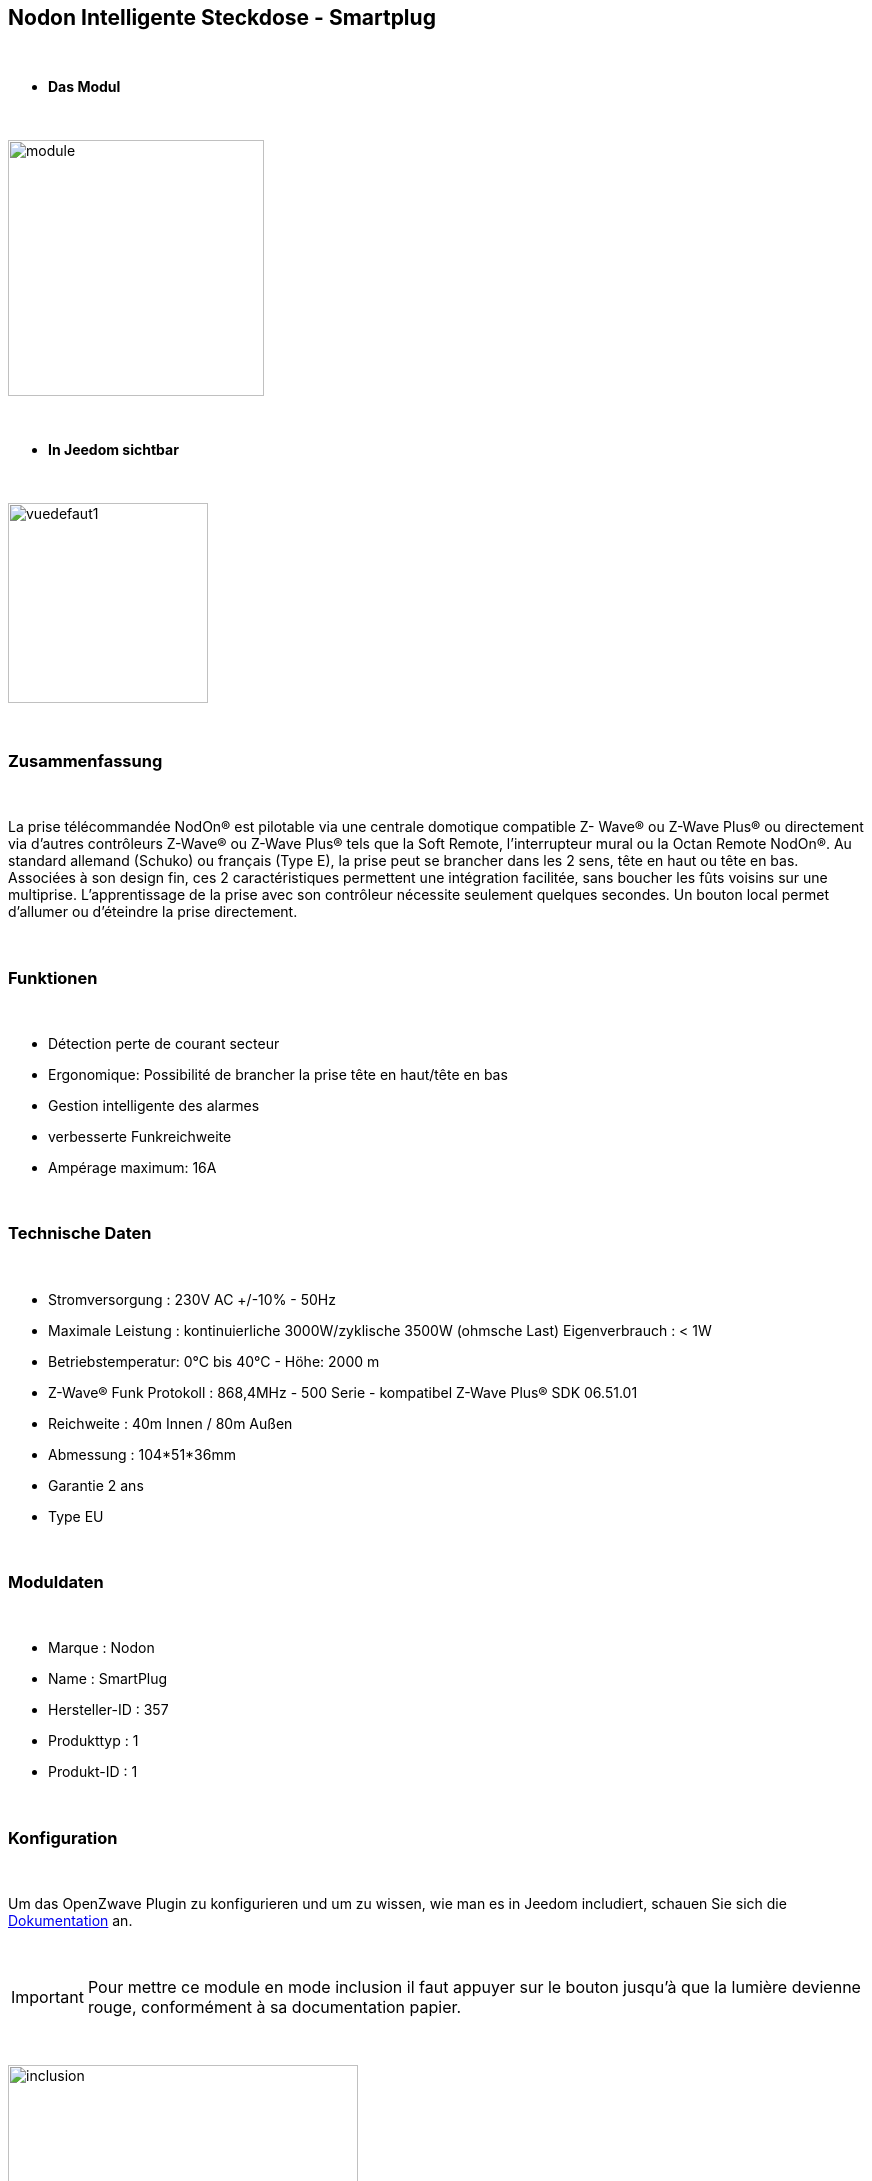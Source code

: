 :icons:
== Nodon Intelligente Steckdose - Smartplug

{nbsp} +

* *Das Modul*

{nbsp} +

image::../images/nodon.smartplug/module.jpg[width=256,align="center"]

{nbsp} +

* *In Jeedom sichtbar*

{nbsp} +

image::../images/nodon.smartplug/vuedefaut1.jpg[width=200,align="center"]

{nbsp} +

=== Zusammenfassung

{nbsp} +

La prise télécommandée NodOn® est pilotable via une centrale domotique compatible Z- Wave® ou Z-Wave Plus® ou
directement via d’autres contrôleurs Z-Wave® ou Z-Wave Plus® tels que la Soft Remote, l’interrupteur mural ou la
Octan Remote NodOn®.
Au standard allemand (Schuko) ou français (Type E), la prise peut se brancher dans les 2 sens, tête en haut ou tête en bas. Associées à son design fin, ces 2 caractéristiques permettent une intégration facilitée, sans boucher les
 fûts voisins sur une multiprise.
L’apprentissage de la prise avec son contrôleur nécessite seulement quelques secondes. Un
 bouton local permet d’allumer ou d’éteindre la prise directement.

{nbsp} +

=== Funktionen

{nbsp} +

* Détection perte de courant secteur
* Ergonomique: Possibilité de brancher la prise tête en haut/tête en bas
* Gestion intelligente des alarmes
* verbesserte Funkreichweite  
* Ampérage maximum: 16A

{nbsp} +

=== Technische Daten

{nbsp} +

* Stromversorgung : 230V AC +/-10% - 50Hz
* Maximale Leistung : kontinuierliche 3000W/zyklische 3500W (ohmsche Last) Eigenverbrauch : < 1W
* Betriebstemperatur: 0°C bis 40°C - Höhe: 2000 m
* Z-Wave® Funk Protokoll : 868,4MHz - 500 Serie - kompatibel Z-Wave Plus® SDK 06.51.01
* Reichweite : 40m Innen / 80m Außen
* Abmessung : 104*51*36mm
* Garantie 2 ans
* Type EU

{nbsp} +

=== Moduldaten

{nbsp} +

* Marque : Nodon
* Name : SmartPlug
* Hersteller-ID : 357
* Produkttyp : 1
* Produkt-ID : 1

{nbsp} +

=== Konfiguration

{nbsp} +

Um das OpenZwave Plugin zu konfigurieren und um zu wissen, wie man es in Jeedom includiert, schauen Sie sich die  link:https://jeedom.fr/doc/documentation/plugins/openzwave/fr_FR/openzwave.html[Dokumentation] an.

{nbsp} +

[icon="../images/plugin/important.png"]
[IMPORTANT]
Pour mettre ce module en mode inclusion  il faut appuyer sur le bouton jusqu'à que la lumière devienne rouge, conformément à sa documentation papier.

{nbsp} +

image::../images/nodon.smartplug/inclusion.jpg[width=350,align="center"]

{nbsp} +

[underline]#Einmal Includiert, sollten Sie folgendes erhalten :#

{nbsp} +

image::../images/nodon.smartplug/information.jpg[Plugin Zwave,align="center"]

{nbsp} +

==== Befehle

{nbsp} +

Nachdem das Modul erkannt wurde, werden die zugeordneten Modul-Befehle verfügbar sein.

{nbsp} +

image::../images/nodon.smartplug/commandes.jpg[Commandes,align="center"]

{nbsp} +

[underline]#Hier ist die Liste der Befehle :#

{nbsp} +

* Etat : C'est la commande qui permet de connaitre le statut de la prise (Allumée/Eteinte)
* On : C'est la commande qui permet d'allumer la prise
* Off : C'est la commande qui permet d'éteindre la prise
* Status : Zeigt an, ob der Stecker eingeschaltet ist oder nicht (Erkennung eines Stromausfalls/Trennung)

{nbsp} +

A noter que sur le dashboard, les infos Etat, ON/OFF se retrouvent sur le même icone.

{nbsp} +

==== Modulkonfiguration

{nbsp} +

Vous pouvez effectuer la configuration du module en fonction de votre installation.
erfolgt das in Jeedom über die Schaltfläche "Konfiguration“, des Zwave Plugin.

{nbsp} +

image::../images/plugin/bouton_configuration.jpg[Configuration plugin Zwave,align="center"]

{nbsp} +

[underline]#Sie werden auf diese Seite kommen# (nach einem Klick auf die Registerkarte Parameter)

{nbsp} +

image::../images/nodon.smartplug/config1.jpg[Config1,align="center"]
image::../images/nodon.smartplug/config2.jpg[Config1,align="center"]


{nbsp} +

[underline]#Parameterdetails :#

{nbsp} +

* 1 : Ce paramètre déﬁnit l’état (ON/OFF) de la Smart Plug après une coupure de courant ou après branchement
* 2 : Ce paramètre permet de conﬁgurer les rapports de notiﬁcation de coupure/retour de courant, ainsi que les groupes associés (Groupes 4, 5, 6, 7, 8). Plusieurs combinaisons sont possibles (se référer à la documentation papier ou à la bulle d'aide dans jeedom). Il est recommandé de mettre ce paramètre à 1.
* 3 : Ce paramètre permet d’activer ou désactiver les groupes 2 et 3.
* 4 : Le paramètre force l’état de la Smart Plug à « ON » (Smart Plug activée). Lorsque que la paramètre est activée, il n’est pas possible d’éteindre la Smart Plug (local ou radio)
* Paramètres 5 à 20 : Au travers des paramètres de conﬁgurations #5 à #20, il est possible de conﬁgurer jusqu’à 8 alarmes différentes. Aﬁn de bien conﬁgurer vos alarmes, le formulaire en ligne: www.nodon.fr/support/asp3/alarm vous guidera


==== Gruppen

{nbsp} +

Ce module possède 8 groupes d'association.

{nbsp} +

image::../images/nodon.smartplug/groupe.jpg[Groupe]

{nbsp} +

* Groupe 1 – Lifeline :
Ce groupe est généralement utilisé pour reporter des informations de la Smart Plug au contrôleur principal du réseau.

* Groupe 2 – Suivi de l’état de la Smart Plug
Lorsque la Smart Plug est activée (respectivement désactivée) via le bouton local, celle-ci envoie une commande d’activation (respectivement désactivation) aux appareils associés. Aucune commande n’est envoyée si le changement d’état de la Smart Plug a été provoqué par une commande radio

* Groupe 3 – Suivi de l’état complémentaire
Lorsque que la Smart Plug est activée (respectivement désactivée) via le bouton local, celle-ci envoie une commande de désactivation (respectivement d’activation) aux appareils associés. Aucune commande n’est envoyée si le changement d’état de la Smart Plug a été provoqué par une commande radio.

* Groupe 4 – Notiﬁcation de coupure de courant
Lorsque la Smart Plug détecte une coupure de courant ou un retour du courant, un rapport de notiﬁcation est envoyé aux appareils associés. Le rapport envoyé est un « Notiﬁcation Report : Power Management  - AC disconnected / Re-connected).

* Groupe 5 – Activation sur coupure de courant
Lorsque la Smart Plug détecte une coupure de courant, elle active les appareils associés.

* Groupe 6 – Désactivation sur coupure de courant
Lorsque la Smart Plug détecte une coupure de courant, elle désactive les appareils associés

* Groupe 7 – Activation sur retour de courant
Lorsque la Smart Plug détecte un retour du courant, elle active les appareils associés.

* Groupe 8 – Désactivation sur retour de courant
Lorsque la Smart Plug détecte un retour du courant, elle désactive les appareils associés


{nbsp} +

[icon="../images/plugin/important.png"]
[IMPORTANT]
A minima Jeedom devrait se retrouver dans les groupes 1 et 4
{nbsp} +

=== Gut zu wissen

{nbsp} +

==== Spezifikationen

{nbsp} +

* Il est inutile de s'amuser à brancher/débrancher la prise pour observer l'alarme. Celle ci ne marchera à peu près que 3 fois. Au delà la prise doit rester alimentée un petit moment
pour recharger la pile interne.

{nbsp} +

=== Wakeup

{nbsp} +

Pas de notion de wakeup sur ce module.

{nbsp} +

=== F.A.Q.

{nbsp} +

[panel,primary]
.Je n'ai pas le widget pour le statut ?
--
Vous ne deviez pas avoir l'option télécharger les widgets auto d'activée. Vous pouvez récupérer les widgets mobile et dashboard sur le market : alarme_prise.
--

{nbsp} +

[panel,primary]
.Mon alarme de coupure ne s'active pas ?
--
Avez-vous bien paramétré le paramètre 2 ? Avez-vous bien Jeedom au moins dans les groupes 1 et 4 ? Avez-vous laisser le temps à la pile pour se charger ?
--

{nbsp} +

#_@sarakha63_#